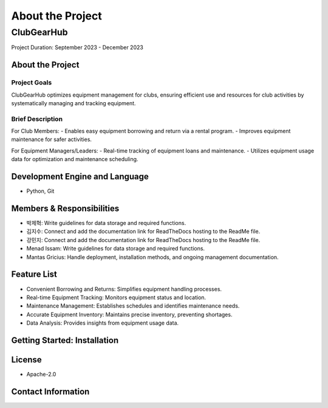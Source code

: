 ===============================
About the Project
===============================

ClubGearHub
=============

Project Duration: September 2023 - December 2023

About the Project
-----------------

Project Goals
~~~~~~~~~~~~~
ClubGearHub optimizes equipment management for clubs, ensuring efficient use and resources for club activities by systematically managing and tracking equipment.

Brief Description
~~~~~~~~~~~~~~~~~
For Club Members:
- Enables easy equipment borrowing and return via a rental program.
- Improves equipment maintenance for safer activities.

For Equipment Managers/Leaders:
- Real-time tracking of equipment loans and maintenance.
- Utilizes equipment usage data for optimization and maintenance scheduling.

Development Engine and Language
-------------------------------
- Python, Git

Members & Responsibilities
--------------------------
- 박제혁: Write guidelines for data storage and required functions.
- 김지수: Connect and add the documentation link for ReadTheDocs hosting to the ReadMe file.
- 강민지: Connect and add the documentation link for ReadTheDocs hosting to the ReadMe file.
- Menad Issam: Write guidelines for data storage and required functions.
- Mantas Gricius: Handle deployment, installation methods, and ongoing management documentation.

Feature List
------------
- Convenient Borrowing and Returns: Simplifies equipment handling processes.
- Real-time Equipment Tracking: Monitors equipment status and location.
- Maintenance Management: Establishes schedules and identifies maintenance needs.
- Accurate Equipment Inventory: Maintains precise inventory, preventing shortages.
- Data Analysis: Provides insights from equipment usage data.

Getting Started: Installation
------------------------------

License
-------
- Apache-2.0

Contact Information
-------------------